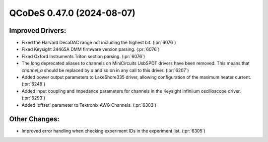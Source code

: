 QCoDeS 0.47.0 (2024-08-07)
==========================

Improved Drivers:
-----------------

- Fixed the Harvard DecaDAC range not including the highest bit. (:pr:`6076`)
- Fixed Keysight 34465A DMM firmware version parsing. (:pr:`6076`)
- Fixed Oxford Instruments Triton section parsing. (:pr:`6076`)
- The long deprecated aliases to channels on MiniCircuits UsbSPDT drivers have been removed. This means that `channel_a` should be replaced by `a` and so on in any call to this driver. (:pr:`6207`)
- Added power output parameters to LakeShore335 driver, allowing configuration of the maximum heater current. (:pr:`6248`)
- Added input coupling and impedance parameters for channels in the Keysight Infiniium oscilloscope driver. (:pr:`6293`)
- Added 'offset' parameter to Tektronix AWG Channels. (:pr:`6303`)

Other Changes:
--------------

- Improved error handling when checking experiment IDs in the experiment list. (:pr:`6305`)
